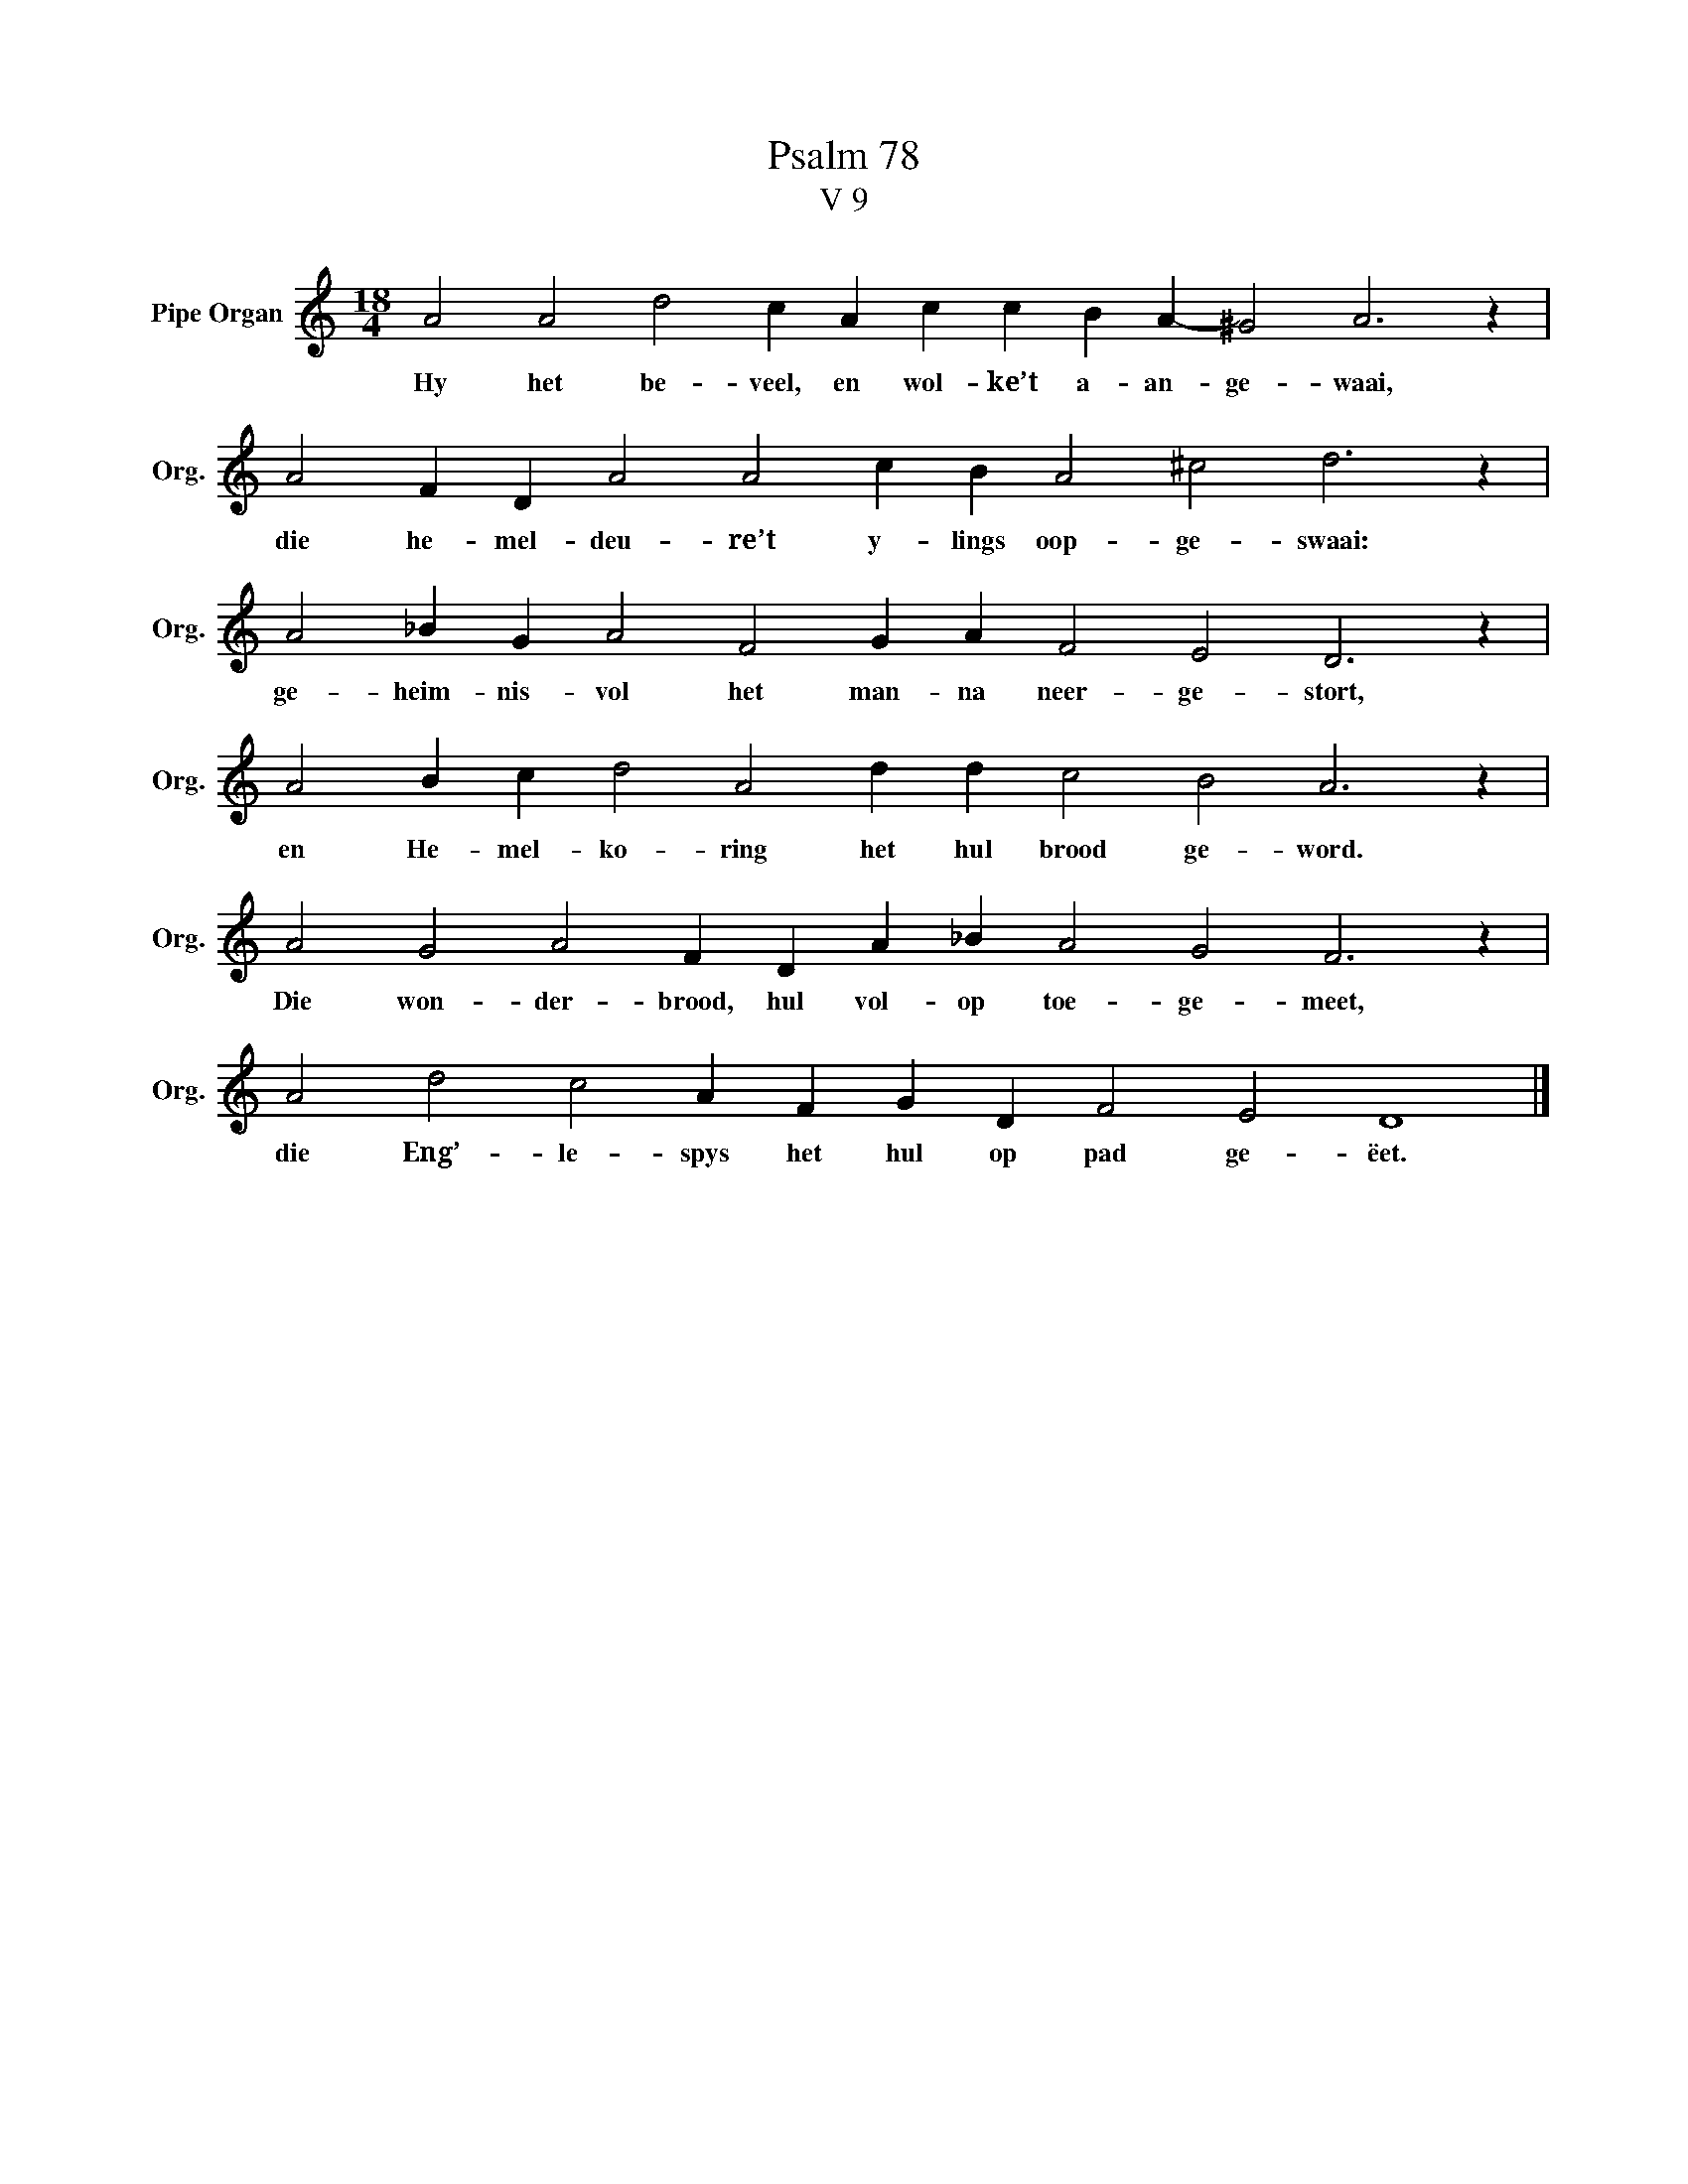 X:1
T:Psalm 78
T:V 9
L:1/4
M:18/4
I:linebreak $
K:C
V:1 treble nm="Pipe Organ" snm="Org."
V:1
 A2 A2 d2 c A c c B A- ^G2 A3 z |$ A2 F D A2 A2 c B A2 ^c2 d3 z |$ A2 _B G A2 F2 G A F2 E2 D3 z |$ %3
w: Hy het be- veel, en wol- ke’t a- an- ge- waai,|die he- mel- deu- re’t y- lings oop- ge- swaai:|ge- heim- nis- vol het man- na neer- ge- stort,|
 A2 B c d2 A2 d d c2 B2 A3 z |$ A2 G2 A2 F D A _B A2 G2 F3 z |$ A2 d2 c2 A F G D F2 E2 D4 |] %6
w: en He- mel- ko- ring het hul brood ge- word.|Die won- der- brood, hul vol- op toe- ge- meet,|die Eng’- le- spys het hul op pad ge- ëet.|


